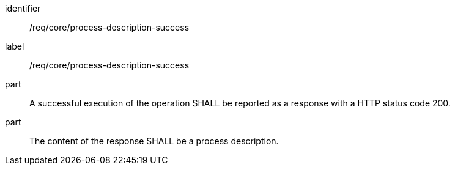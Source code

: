[[req_core_process-description-success]]
[requirement]
====
[%metadata]
identifier:: /req/core/process-description-success
label:: /req/core/process-description-success

part:: A successful execution of the operation SHALL be reported as a response with a HTTP status code 200.
part:: The content of the response SHALL be a process description.
====
